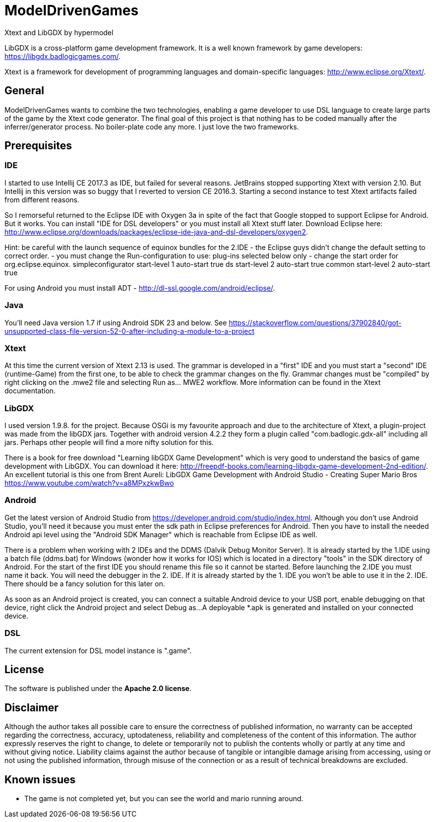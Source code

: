 = ModelDrivenGames
Xtext and LibGDX by hypermodel

LibGDX is a cross-platform game development framework. It is a well known framework by game developers: https://libgdx.badlogicgames.com/.

Xtext is a framework for development of programming languages and domain-specific languages: http://www.eclipse.org/Xtext/.

== General
ModelDrivenGames wants to combine the two technologies, enabling a game developer to use DSL language to create large parts of the game by the Xtext code generator. The final goal of this project is that nothing has to be coded manually after the inferrer/generator process. No boiler-plate code any more. I just love the two frameworks.

== Prerequisites

=== IDE
I started to use Intellij CE 2017.3 as IDE, but failed for several reasons. JetBrains stopped supporting Xtext with version 2.10. But Intellij in this version was so buggy that I reverted to version CE 2016.3. Starting a second instance to test Xtext artifacts failed from different reasons. 

So I remorseful returned to the Eclipse IDE with Oxygen 3a in spite of the fact that Google stopped to support Eclipse for Android. But it works. You can install "IDE for DSL developers" or you must install all Xtext stuff later. Download Eclipse here: http://www.eclipse.org/downloads/packages/eclipse-ide-java-and-dsl-developers/oxygen2. 

Hint: be careful with the launch sequence of equinox bundles for the 2.IDE - the Eclipse guys didn't change the default setting to correct order.
- you must change the Run-configuration to use: plug-ins selected below only
- change the start order for org.eclipse.equinox.
	simpleconfigurator start-level 1 auto-start true
	ds start-level 2 auto-start true
	common start-level 2 auto-start true

For using Android you must install ADT - http://dl-ssl.google.com/android/eclipse/. 

=== Java
You'll need Java version 1.7 if using Android SDK 23 and below. See https://stackoverflow.com/questions/37902840/got-unsupported-class-file-version-52-0-after-including-a-module-to-a-project

=== Xtext
At this time the current version of Xtext 2.13 is used. The grammar is developed in a  "first" IDE and you must start a "second" IDE (runtime-Game) from the first one, to be able to check the grammar changes on the fly. Grammar changes must be "compiled" by right clicking on the .mwe2 file and selecting Run as... MWE2 workflow. More information can be found in the Xtext documentation.

=== LibGDX
I used version 1.9.8. for the project. Because OSGi is my favourite approach and due to the architecture of Xtext, a plugin-project was made from the libGDX jars. Together with android version 4.2.2 they form a plugin called "com.badlogic.gdx-all" including all jars. Perhaps other people will find a more nifty solution for this.

There is a book for free download "Learning libGDX Game Development" which is very good to understand the basics of game development with LibGDX. You can download it here: http://freepdf-books.com/learning-libgdx-game-development-2nd-edition/. An excellent tutorial is this one from Brent Aureli: LibGDX Game Development with Android Studio - Creating Super Mario Bros https://www.youtube.com/watch?v=a8MPxzkwBwo

=== Android
Get the latest version of Android Studio from https://developer.android.com/studio/index.html. Although you don't use Android Studio, you'll need it because you must enter the sdk path in Eclipse preferences for Android. Then you have to install the needed Android api level using the "Android SDK Manager" which is reachable from Eclipse IDE as well.

There is a problem when working with 2 IDEs and the DDMS (Dalvik Debug Monitor Server). It is already started by the 1.IDE using a batch file (ddms.bat) for Windows (wonder how it works for IOS) which is located in a directory "tools" in the SDK directory of Android. For the start of the first IDE you should rename this file so it cannot be started. Before launching the 2.IDE you must name it back. You will need the debugger in the 2. IDE. If it is already started by the 1. IDE you won't be able to use it in the 2. IDE. There should be a fancy solution for this later on.

As soon as an Android project is created, you can connect a suitable Android device to your USB port, enable debugging on that device, right click the Android project and select Debug as...
A deployable *.apk is generated and installed on your connected device.

=== DSL
The current extension for DSL model instance is ".game".

== License
The software is published under the *Apache 2.0 license*.

== Disclaimer
Although the author takes all possible care to ensure the correctness of published information, no warranty can be accepted regarding the correctness, accuracy, uptodateness, reliability and completeness of the content of this information. The author expressly reserves the right to change, to delete or temporarily not to publish the contents wholly or partly at any time and without giving notice. Liability claims against the author because of tangible or intangible damage arising from accessing, using or not using the published information, through misuse of the connection or as a result of technical breakdowns are excluded.

== Known issues
- The game is not completed yet, but you can see the world and mario running around.
